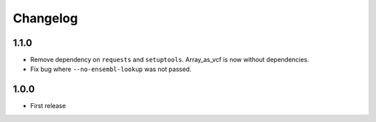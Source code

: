 ==========
Changelog
==========

.. Newest changes should be on top.

.. NOTE: This document is user facing. Please word the changes in such a way
.. that users understand how the changes affect the new version.

1.1.0
-----------------
+ Remove dependency on ``requests`` and ``setuptools``.  Array_as_vcf is now
  without dependencies.
+ Fix bug where ``--no-ensembl-lookup`` was not passed.

1.0.0
-------------
+ First release